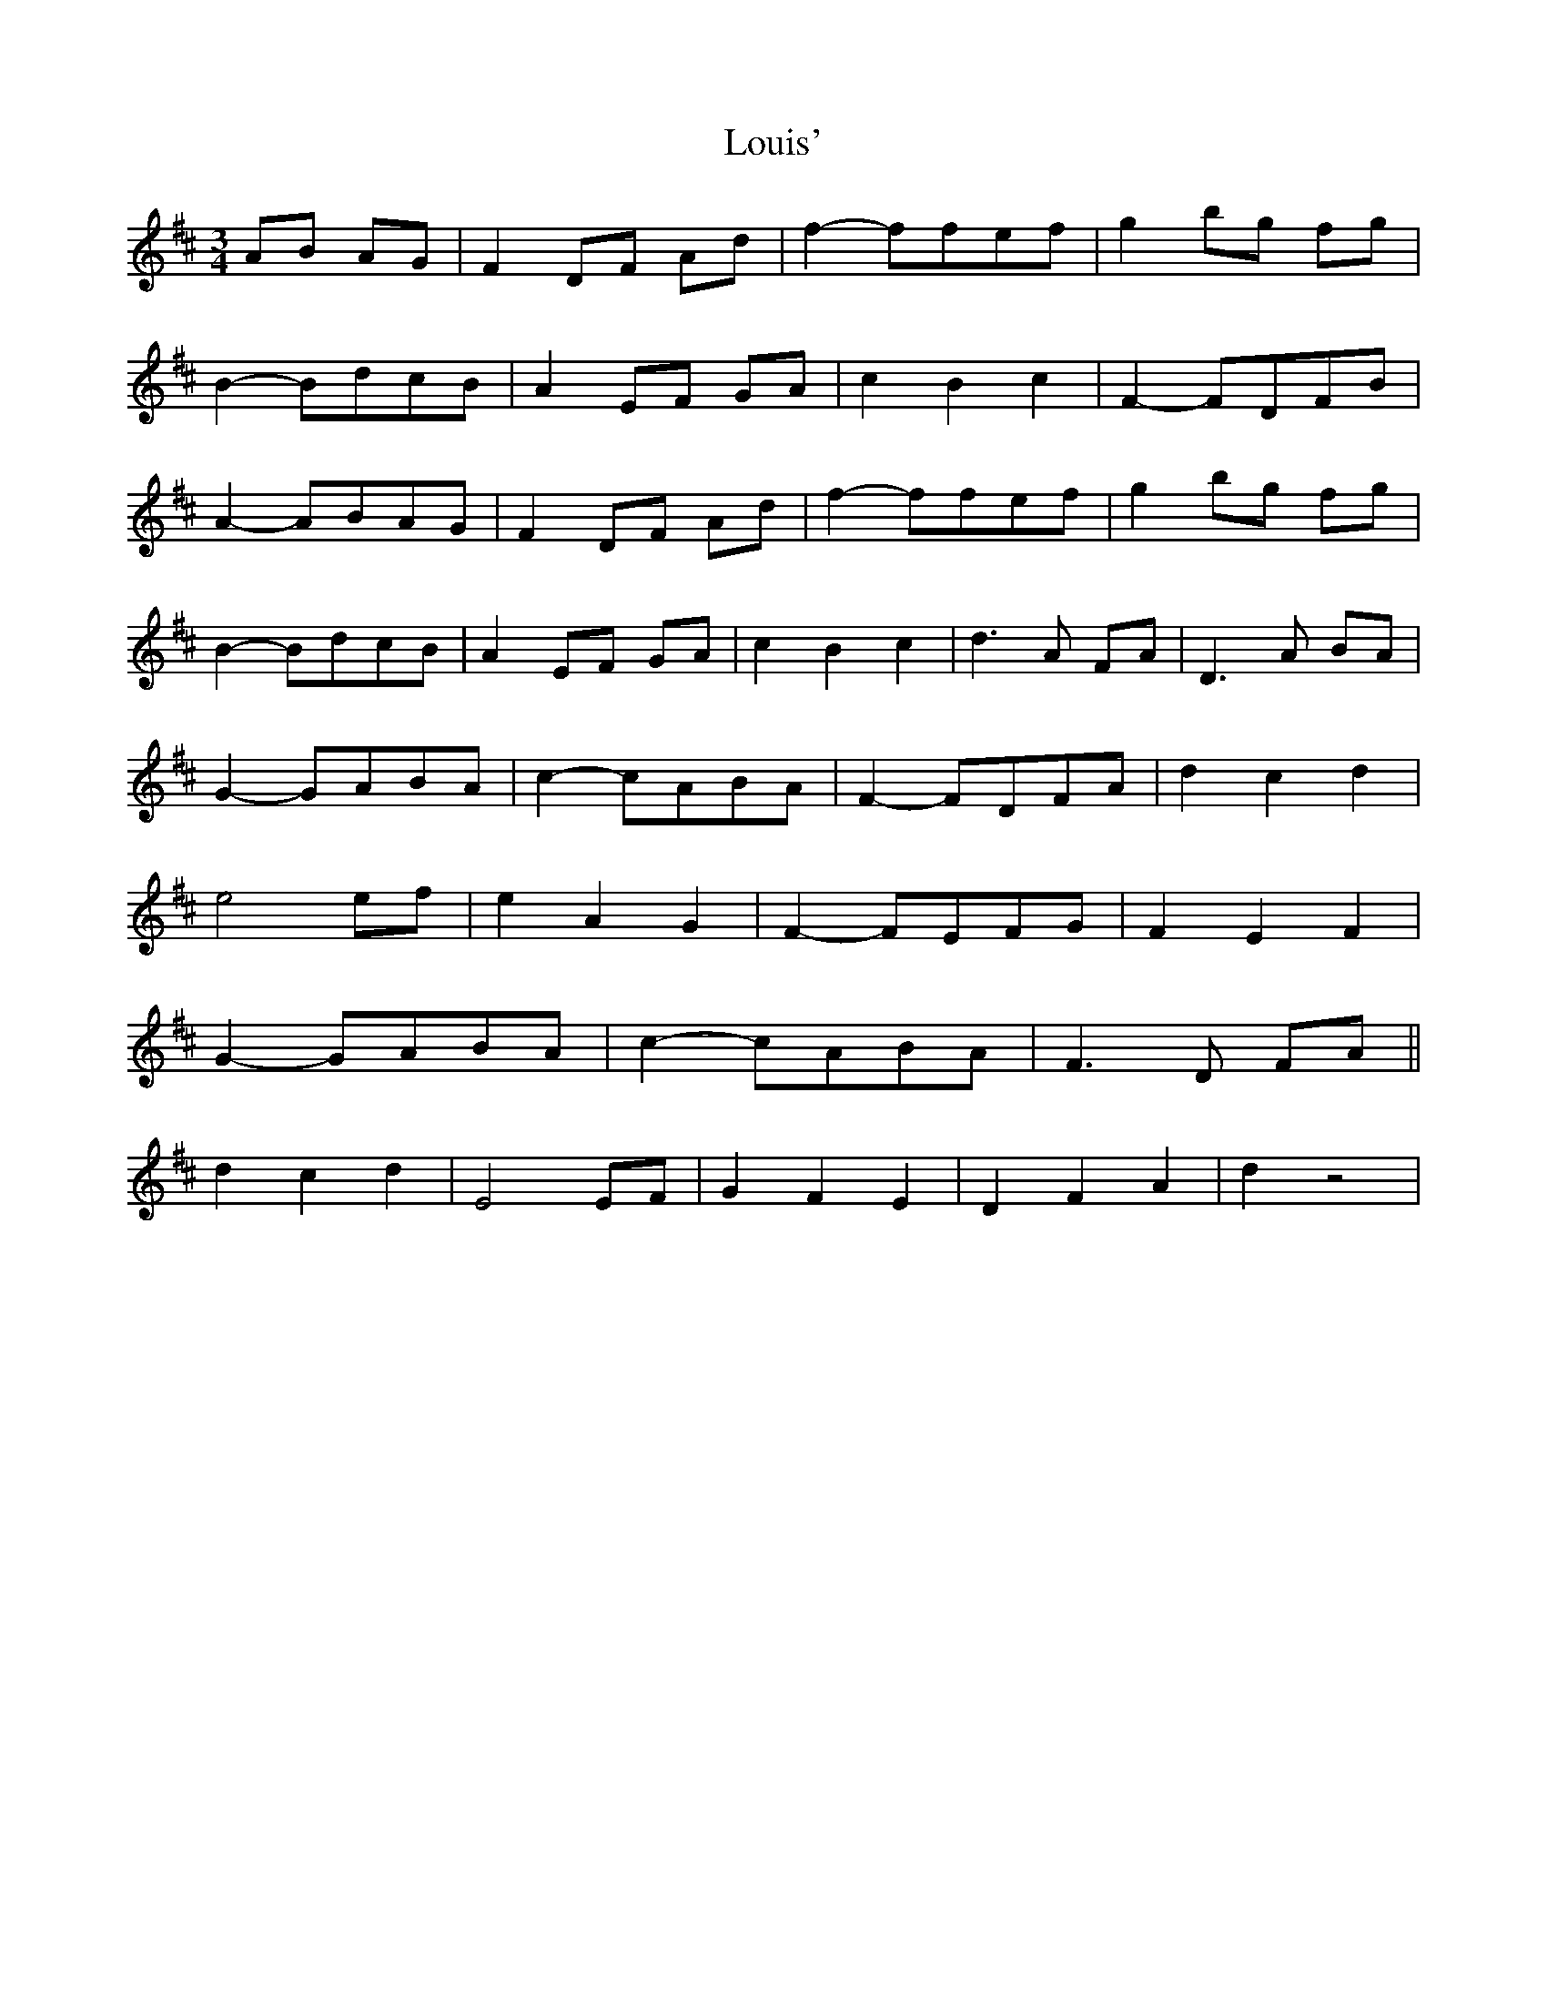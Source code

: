 X: 1
T: Louis'
Z: dafydd
S: https://thesession.org/tunes/2862#setting2862
R: waltz
M: 3/4
L: 1/8
K: Dmaj
AB AG|F2 DF Ad|f2-ffef|g2 bg fg|
B2-BdcB|A2 EF GA|c2B2c2|F2-FDFB|
A2-ABAG|F2 DF Ad|f2-ffef|g2 bg fg|
B2-BdcB|A2 EF GA|c2B2c2|d3 A FA|D3 A BA|
G2-GABA|c2-cABA|F2-FDFA|d2c2d2|
e4 ef|e2A2G2|F2-FEFG|F2E2F2|
G2-GABA|c2-cABA|F3 D FA||
d2c2d2|E4 EF|G2F2E2|D2F2A2|d2z4|
